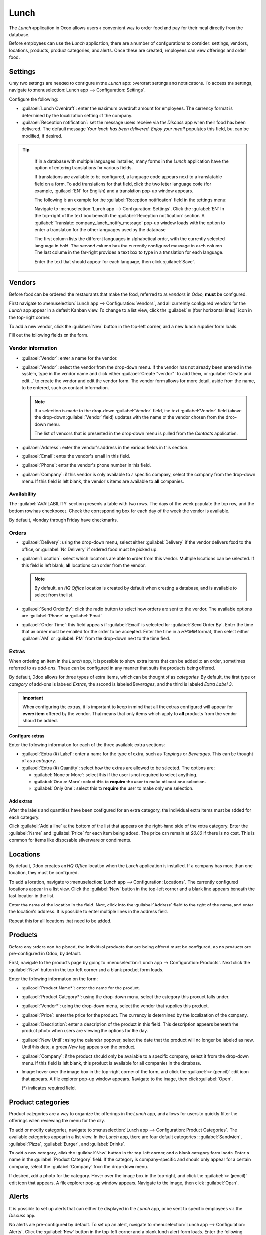 =====
Lunch
=====

The *Lunch* application in Odoo allows users a convenient way to order food and pay for their meal
directly from the database.

Before employees can use the *Lunch* application, there are a number of configurations to consider:
settings, vendors, locations, products, product categories, and alerts. Once these are created,
employees can view offerings and order food.

Settings
========

Only two settings are needed to configure in the *Lunch* app: overdraft settings and notifications.
To access the settings, navigate to :menuselection:`Lunch app --> Configuration: Settings`.

Configure the following:

- :guilabel:`Lunch Overdraft`: enter the maximum overdraft amount for employees. The currency
  format is determined by the localization setting of the company.
- :guilabel:`Reception notification`: set the message users receive via the *Discuss* app when their
  food has been delivered. The default message `Your lunch has been delivered. Enjoy your meal!`
  populates this field, but can be modified, if desired.

.. tip::
   If in a database with multiple languages installed, many forms in the *Lunch* application have
   the option of entering translations for various fields.

   If translations are available to be configured, a language code appears next to a translatable
   field on a form. To add translations for that field, click the two letter language code (for
   example, :guilabel:`EN` for English) and a translation pop-up window appears.

   The following is an example for the :guilabel:`Reception notification` field in the settings
   menu:

   Navigate to :menuselection:`Lunch app --> Configuration: Settings`. Click the :guilabel:`EN` In
   the top-right of the text box beneath the :guilabel:`Reception notification` section. A
   :guilabel:`Translate: company_lunch_notify_message` pop-up window loads with the option to enter
   a translation for the other languages used by the database.

   The first column lists the different languages in alphabetical order, with the currently selected
   language in bold. The second column has the currently configured message in each column. The last
   column in the far-right provides a text box to type in a translation for each language.

   Enter the text that should appear for each language, then click :guilabel:`Save`.

  .. image:: lunch/translation.png
     :align: center
     :alt: The translation text box, with the current language highlighted, and the Arabic
           translation field highlighted.

Vendors
=======

Before food can be ordered, the restaurants that make the food, referred to as *vendors* in Odoo,
**must** be configured.

First navigate to :menuselection:`Lunch app --> Configuration: Vendors`, and all currently
configured vendors for the *Lunch* app appear in a default Kanban view. To change to a list view,
click the :guilabel:`≣ (four horizontal lines)` icon in the top-right corner.

To add a new vendor, click the :guilabel:`New` button in the top-left corner, and a new lunch
supplier form loads.

Fill out the following fields on the form.

Vendor information
------------------

- :guilabel:`Vendor`: enter a name for the vendor.
- :guilabel:`Vendor`: select the vendor from the drop-down menu. If the vendor has not already been
  entered in the system, type in the vendor name and click either :guilabel:`Create "vendor"` to add
  them, or :guilabel:`Create and edit...` to create the vendor and edit the vendor form. The vendor
  form allows for more detail, aside from the name, to be entered, such as contact information.

  .. note::
     If a selection is made to the drop-down :guilabel:`Vendor` field, the text :guilabel:`Vendor`
     field (above the drop-down :guilabel:`Vendor` field) updates with the name of the vendor chosen
     from the drop-down menu.

     The list of vendors that is presented in the drop-down menu is pulled from the *Contacts*
     application.

- :guilabel:`Address`: enter the vendor's address in the various fields in this section.
- :guilabel:`Email`: enter the vendor's email in this field.
- :guilabel:`Phone`: enter the vendor's phone number in this field.
- :guilabel:`Company`: if this vendor is only available to a specific company, select the company
  from the drop-down menu. If this field is left blank, the vendor's items are available to **all**
  companies.

.. image:: lunch/vendor-info.png
   :align: center
   :alt: The top portion of the vendor form filled out.

Availability
------------

The :guilabel:`AVAILABILITY` section presents a table with two rows. The days of the week populate
the top row, and the bottom row has checkboxes. Check the corresponding box for each day of the week
the vendor is available.

By default, Monday through Friday have checkmarks.

.. image:: lunch/availability.png
   :align: center
   :alt: The default view of the availability section, with Mon-Fri enabled.

Orders
------

- :guilabel:`Delivery`: using the drop-down menu, select either :guilabel:`Delivery` if the vendor
  delivers food to the office, or :guilabel:`No Delivery` if ordered food must be picked up.
- :guilabel:`Location`: select which locations are able to order from this vendor. Multiple
  locations can be selected. If this field is left blank, **all** locations can order from the
  vendor.

  .. note::
     By default, an `HQ Office` location is created by default when creating a database, and is
     available to select from the list.

- :guilabel:`Send Order By`: click the radio button to select how orders are sent to the vendor. The
  available options are :guilabel:`Phone` or :guilabel:`Email`.
- :guilabel:`Order Time`: this field appears if :guilabel:`Email` is selected for :guilabel:`Send
  Order By`. Enter the time that an order must be emailed for the order to be accepted. Enter the
  time in a `HH:MM` format, then select either :guilabel:`AM` or :guilabel:`PM` from the drop-down
  next to the time field.

.. image:: lunch/orders.png
   :align: center
   :alt: The orders section of a vendor form, with all fields filled out.

Extras
------

When ordering an item in the *Lunch* app, it is possible to show extra items that can be added to an
order, sometimes referred to as *add-ons*. These can be configured in any manner that suits the
products being offered.

By default, Odoo allows for three types of extra items, which can be thought of as *categories*. By
default, the first type or *category* of add-ons is labeled `Extras`, the second is labeled
`Beverages`, and the third is labeled `Extra Label 3`.

.. important::
   When configuring the extras, it is important to keep in mind that all the extras configured will
   appear for **every item** offered by the vendor. That means that only items which apply to
   **all** products from the vendor should be added.

Configure extras
~~~~~~~~~~~~~~~~

Enter the following information for each of the three available extra sections:

- :guilabel:`Extra (#) Label`: enter a name for the type of extra, such as `Toppings` or
  `Beverages`. This can be thought of as a *category*.
- :guilabel:`Extra (#) Quantity`: select how the extras are allowed to be selected. The options are:

  - :guilabel:`None or More`: select this if the user is not required to select anything.
  - :guilabel:`One or More`: select this to **require** the user to make at least one selection.
  - :guilabel:`Only One`: select this to **require** the user to make only one selection.

Add extras
~~~~~~~~~~

After the labels and quantities have been configured for an extra category, the individual extra
items must be added for each category.

Click :guilabel:`Add a line` at the bottom of the list that appears on the right-hand side of the
extra category. Enter the :guilabel:`Name` and :guilabel:`Price` for each item being added. The
price can remain at `$0.00` if there is no cost. This is common for items like disposable silverware
or condiments.

.. example::
   For a pizzeria that only offers personal pies, see their extras configured as follows:

   The first extra is configured for the various toppings they offer. The :guilabel:`Extra 1 Label`
   is set to `Toppings`, and the :guilabel:`Extra 1 Quantity` is set to :guilabel:`None or More`.
   The various toppings are then added, with their corresponding costs.

   .. image:: lunch/extras.png
      :align: center
      :alt: The first of the extras configured for pizza toppings.

   The pizzeria also offers a free beverage with any purchase. To set this up, the :guilabel:`Extra
   2 Label` is set to `Beverages`, and the :guilabel:`Extra 1 Quantity` is set to :guilabel:`Only
   One`. The various beverage choices are added, and the cost for each remains zero.

   .. image:: lunch/beverages.png
      :align: center
      :alt: The second of the extras configured for a free beverage with purchase.

Locations
=========

By default, Odoo creates an `HQ Office` location when the *Lunch* application is installed. If a
company has more than one location, they must be configured.

To add a location, navigate to :menuselection:`Lunch app --> Configuration: Locations`. The
currently configured locations appear in a list view. Click the :guilabel:`New` button in the
top-left corner and a blank line appears beneath the last location in the list.

Enter the name of the location in the field. Next, click into the :guilabel:`Address` field to the
right of the name, and enter the location's address. It is possible to enter multiple lines in the
address field.

Repeat this for all locations that need to be added.

.. image:: lunch/locations.png
   :align: center
   :alt: A list view of the locations with the new button highlighted.

Products
========

Before any orders can be placed, the individual products that are being offered must be configured,
as no products are pre-configured in Odoo, by default.

First, navigate to the products page by going to :menuselection:`Lunch app --> Configuration:
Products`. Next click the :guilabel:`New` button in the top-left corner and a blank product form
loads.

Enter the following information on the form:

- :guilabel:`Product Name*`: enter the name for the product.
- :guilabel:`Product Category*`: using the drop-down menu, select the category this product falls
  under.
- :guilabel:`Vendor*`: using the drop-down menu, select the vendor that supplies this product.
- :guilabel:`Price`: enter the price for the product. The currency is determined by the localization
  of the company.
- :guilabel:`Description`: enter a description of the product in this field. This description
  appears beneath the product photo when users are viewing the options for the day.
- :guilabel:`New Until`: using the calendar popover, select the date that the product will no
  longer be labeled as new. Until this date, a green `New` tag appears on the product.
- :guilabel:`Company`: if the product should only be available to a specific company, select it from
  the drop-down menu. If this field is left blank, this product is available for all companies in
  the database.
- Image: hover over the image box in the top-right corner of the form, and click the :guilabel:`✏️
  (pencil)` edit icon that appears. A file explorer pop-up window appears. Navigate to the image,
  then click :guilabel:`Open`.

  (*) indicates required field.

.. image:: lunch/product.png
   :align: center
   :alt: A product form filled out for a nine inch pizza.

Product categories
==================

Product categories are a way to organize the offerings in the *Lunch* app, and allows for users to
quickly filter the offerings when reviewing the menu for the day.

To add or modify categories, navigate to :menuselection:`Lunch app --> Configuration: Product
Categories`. The available categories appear in a list view. In the *Lunch* app, there are four
default categories : :guilabel:`Sandwich`, :guilabel:`Pizza`, :guilabel:`Burger`, and
:guilabel:`Drinks`.

To add a new category, click the :guilabel:`New` button in the top-left corner, and a blank category
form loads. Enter a name in the :guilabel:`Product Category` field. If the category is
company-specific and should only appear for a certain company, select the :guilabel:`Company` from
the drop-down menu.

If desired, add a photo for the category. Hover over the image box in the top-right, and click the
:guilabel:`✏️ (pencil)` edit icon that appears. A file explorer pop-up window appears. Navigate to
the image, then click :guilabel:`Open`.

.. image:: lunch/category.png
   :align: center
   :alt: The category form, with the fields filled out for a Soup category.

Alerts
======

It is possible to set up alerts that can either be displayed in the *Lunch* app, or be sent to
specific employees via the *Discuss* app.

No alerts are pre-configured by default. To set up an alert, navigate to :menuselection:`Lunch app
--> Configuration: Alerts`. Click the :guilabel:`New` button in the top-left corner and a blank
lunch alert form loads. Enter the following information on the form:

- :guilabel:`Alert Name`: enter a name for the alert. This should be short and descriptive, such as
  `New Lunch Vendor` or `Order by 11`. This field is **required**.
- :guilabel:`Display`: select whether the alert is visible in the *Lunch* app (:guilabel:`Alert in
  app)` or sent to employees via the *Discuss* app in a chat window (:guilabel:`Chat notification`).

  - :guilabel:`Recipients`: this field only appears if :guilabel:`Chat notification` is selected for
    the :guilabel:`Display` option. Select who receives the chat alert. The options are:
    :guilabel:`Everyone`, :guilabel:`Employee who ordered last week`, :guilabel:`Employee who
    ordered last month`, or :guilabel:`Employee who ordered last year`.

- :guilabel:`Location`: select the locations the alert should appear for from the drop-down menu.
  Multiple locations can be selected. This field is **required**, therefore, if the alert applies
  to all locations, select all the locations from the drop-down menu.
- :guilabel:`Show Until`: if the alert should expire on a specific date, select the date from the
  calendar picker.
- :guilabel:`Active`: this option is on (appears green) by default. To turn off the alert, click the
  toggle so that it no longer appears green.
- :guilabel:`Message`: Enter the alert message in this field. This field is **required**.
- :guilabel:`Notification Time`: select the days of the week the alert should be sent. By default,
  all seven days are active. Click on a checkbox to change the setting from active to inactive.

  If :guilabel:`Chat notification` was selected for the :guilabel:`Display` option, a
  :guilabel:`Time` field also appears. Enter the time the chat message should be sent. Next, select
  if the time is either :guilabel:`AM` or :guilabel:`PM` using the drop-down menu to the right of
  the :guilabel:`Time` field.

.. image:: lunch/alert.png
   :align: center
   :alt: An alert form with al the information filled out for a chat alert sent at 10:30 AM, asking
         employees to submit orders by 11:30 AM.
